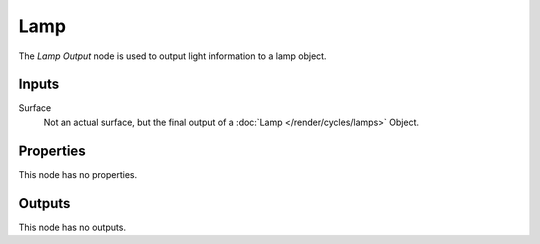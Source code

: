 
****
Lamp
****

The *Lamp Output* node is used to output light information to a lamp object.


Inputs
======

Surface
   Not an actual surface, but the final output of a :doc:`Lamp </render/cycles/lamps>` Object.


Properties
==========

This node has no properties.


Outputs
=======

This node has no outputs.
